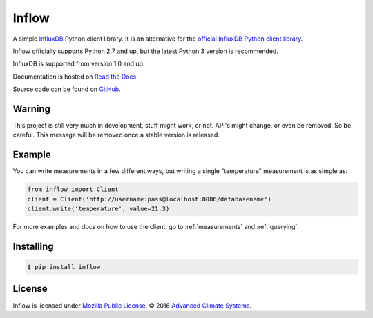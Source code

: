 Inflow
======

A simple `InfluxDB`_ Python client library. It is an alternative for the
`official InfluxDB Python client library`_.

Inflow officially supports Python 2.7 and up, but the latest Python 3 version
is recommended.

InfluxDB is supported from version 1.0 and up.

Documentation is hosted on `Read the Docs`_.

Source code can be found on `GitHub`_.

Warning
-------

This project is still very much in development, stuff might work, or not.
API's might change, or even be removed. So be careful. This message will be
removed once a stable version is released.

Example
-------

You can write measurements in a few different ways, but writing a single
"temperature" measurement is as simple as:

.. code:: python

    from inflow import Client
    client = Client('http://username:pass@localhost:8086/databasename')
    client.write('temperature', value=21.3)

For more examples and docs on how to use the client, go to :ref:`measurements`
and :ref:`querying`.

Installing
----------

.. code::

    $ pip install inflow

License
-------

Inflow is licensed under `Mozilla Public License`_. © 2016 `Advanced Climate
Systems`_.

.. External References:
.. _Advanced Climate Systems: http://www.advancedclimate.nl/
.. _Mozilla Public License: https://github.com/AdvancedClimateSystems/inflow/blob/master/LICENSE
.. _InfluxDB: https://github.com/influxdata/influxdb
.. _official InfluxDB Python client library: https://github.com/influxdata/influxdb-python
.. _Read the Docs: https://inflow.readthedocs.io/en/latest
.. _GitHub: https://github.com/AdvancedClimateSystems/inflow
